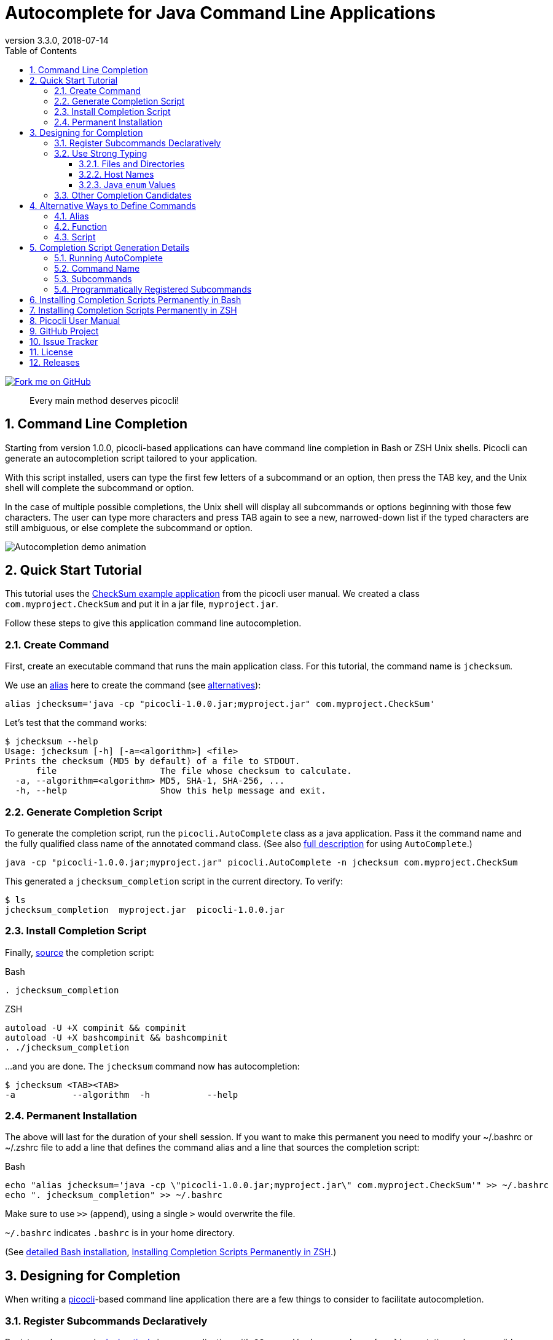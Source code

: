= Autocomplete for Java Command Line Applications
//:author: Remko Popma
//:email: rpopma@apache.org
:revnumber: 3.3.0
:revdate: 2018-07-14
:toc: left
:numbered:
:toclevels: 3
:toc-title: Table of Contents
:source-highlighter: coderay
:icons: font
:imagesdir: images

[link=https://github.com/remkop/picocli]
image::https://s3.amazonaws.com/github/ribbons/forkme_right_red_aa0000.png[Fork me on GitHub,float="right"]
[quote]
Every main method deserves picocli!

== Command Line Completion
Starting from version 1.0.0, picocli-based applications can have command line completion in Bash or ZSH Unix shells.
Picocli can generate an autocompletion script tailored to your application.

With this script installed, users can type the first few letters of a subcommand or an option,
then press the TAB key, and the Unix shell will complete the subcommand or option.

In the case of multiple possible completions, the Unix shell will display all subcommands or options beginning
with those few characters. The user can type more characters and press TAB again to see a new, narrowed-down
list if the typed characters are still ambiguous, or else complete the subcommand or option.

image:picocli-autocompletion-demo.gif[Autocompletion demo animation]

== Quick Start Tutorial
This tutorial uses the link:index.html#CheckSum-application[CheckSum example application] from the picocli user manual. We created a class `com.myproject.CheckSum` and put it in a jar file, `myproject.jar`.

Follow these steps to give this application command line autocompletion.

=== Create Command
First, create an executable command that runs the main application class. For this tutorial, the command name is `jchecksum`.

We use an https://en.wikipedia.org/wiki/Alias_(command)[alias] here to create the command (see <<Alternative Ways to Create Commands,alternatives>>):

[source,bash]
----
alias jchecksum='java -cp "picocli-1.0.0.jar;myproject.jar" com.myproject.CheckSum'
----

Let's test that the command works:

[source,bash]
----
$ jchecksum --help
Usage: jchecksum [-h] [-a=<algorithm>] <file>
Prints the checksum (MD5 by default) of a file to STDOUT.
      file                    The file whose checksum to calculate.
  -a, --algorithm=<algorithm> MD5, SHA-1, SHA-256, ...
  -h, --help                  Show this help message and exit.
----

=== Generate Completion Script
To generate the completion script, run the `picocli.AutoComplete` class as a java application. Pass it the command name and the fully qualified class name of the annotated command class. (See also <<Completion Script Generation Details,full description>> for using `AutoComplete`.)

[source,bash]
----
java -cp "picocli-1.0.0.jar;myproject.jar" picocli.AutoComplete -n jchecksum com.myproject.CheckSum
----

This generated a `jchecksum_completion` script in the current directory. To verify:

[source,bash]
----
$ ls
jchecksum_completion  myproject.jar  picocli-1.0.0.jar
----

=== Install Completion Script
Finally, http://tldp.org/HOWTO/Bash-Prompt-HOWTO/x237.html[source] the completion script:

.Bash
[source,bash]
----
. jchecksum_completion
----

.ZSH
[source,bash]
----
autoload -U +X compinit && compinit
autoload -U +X bashcompinit && bashcompinit
. ./jchecksum_completion
----

...and you are done. The `jchecksum` command now has autocompletion:

[source,bash]
----
$ jchecksum <TAB><TAB>
-a           --algorithm  -h           --help
----

=== Permanent Installation
The above will last for the duration of your shell session. If you want to make this permanent you need to modify your ~/.bashrc or ~/.zshrc file to add a line that defines the command alias and a line that sources the completion script:

.Bash
[source,bash]
----
echo "alias jchecksum='java -cp \"picocli-1.0.0.jar;myproject.jar\" com.myproject.CheckSum'" >> ~/.bashrc
echo ". jchecksum_completion" >> ~/.bashrc
----
Make sure to use `>>` (append), using a single `>` would overwrite the file.

`~/.bashrc` indicates `.bashrc` is in your home directory.

(See <<Installing Completion Scripts Permanently in Bash,detailed Bash installation>>, <<Installing Completion Scripts Permanently in ZSH>>.)

== Designing for Completion

When writing a link:index.html[picocli]-based command line application there are a few things to consider to facilitate autocompletion.

=== Register Subcommands Declaratively

Register subcommands link:index.html#_registering_subcommands_declaratively[declaratively] in your application with `@Command(subcommands = { ... })` annotations where possible.

This way, you can generate a completion script by passing a single command class name to `picocli.AutoComplete`, and picocli will be able to infer the full hierarchy of command and subcommands from that top-level command class.

If your application registers subcommands programmatically, you can still generate a completion script, it is just <<Programmatically Registered Subcommands,more work>>.

=== Use Strong Typing
When generating the completion script, picocli inspects the type of the fields annotated with `@Option`. For some types,
tab completion can also generate possible option _values_.

Picocli can generate completion matches for the following types:

* `java.io.File`
* `java.nio.file.Path`
* `java.net.InetAddress`
* any java `enum`

==== Files and Directories
Generating autocomplete matches for `@Option` fields of type `java.io.File` or `java.nio.file.Path` will display a list of all files and directories in the current directory.

[source,bash]
----
$ demo --file <TAB><TAB>
basic.bash              hierarchy               nestedSubcommands.bash
----

==== Host Names
Generating autocomplete matches for `@Option` fields of type `java.net.InetAddress` will display a list of known hosts (from your `/etc/hosts` file).

[source,bash]
----
$ demo --host <TAB><TAB>
cluster-p-1                          openvpn-client.myvpn.picocli.com
cluster-p-2                          picop1
cluster-p-3                          picop2
cluster-p-4                          picop3
cluster-scm-1                        picop4
client.openvpn.net                   picoscm1
----

==== Java `enum` Values
Generating autocomplete matches for `@Option` fields of any Java `enum` type will display the list of enum values.

For example:

[source,bash]
----
$ demo --timeUnit <TAB><TAB>
DAYS     HOURS     MICROSECONDS  MILLISECONDS  MINUTES    NANOSECONDS   SECONDS
----


=== Other Completion Candidates
Picocli 3.2 introduces a `completionCandidates` API that can be used to generate completion candidates
regardless of the type of the option or positional parameter.

Picocli calls this iterator when the completion script is generated.

== Alternative Ways to Define Commands
This section describes creating commands in more depth than the <<Quick Start Tutorial>>.

In Bash and ZSH, there are multiple ways to create an executable command for a java class.

=== Alias
One way is to define an alias:

[source,bash]
----
alias jchecksum='java -cp "picocli-1.0.0.jar;myproject.jar" com.myproject.CheckSum'
----

Be aware that the alias only lasts as long as the current shell session.
To make it permanent, add it to your `~/.bashrc` or `~/.zshrc` file.

You may also want to specify the full path to the jar files in the classpath so that the command can be executed anywhere.

=== Function
Another way is to define a function:

[source,bash]
----
jchecksum() {
    java -cp "picocli-1.0.0.jar;myproject.jar" com.myproject.CheckSum "$@"
}
----

To make it permanent, add it to your `~/.bashrc` or `~/.zshrc` file.


=== Script
Yet another way is to create a script:

[source,bash]
----
$ echo '#!/usr/bin/env bash' > jchecksum
$ echo 'java -cp "picocli-1.0.0.jar;myproject.jar" com.myproject.CheckSum $@' >> jchecksum
$ chmod 755 jchecksum

$ cat jchecksum
#!/usr/bin/env bash
java -cp "picocli-1.0.0.jar;myproject.jar" com.myproject.CheckSum $@
----

== Completion Script Generation Details
This section describes generating completion scripts in more depth than the <<Quick Start Tutorial>>.

=== Running AutoComplete

To generate the completion script, run the `picocli.AutoComplete` class as a java application, passing it
the fully qualified class name of the annotated command object.

[source,bash]
----
$ java -cp "picocli-1.0.0.jar;myproject.jar" picocli.AutoComplete com.myproject.CheckSum
----

This will instantiate your command, and inspect it for http://picocli.info/apidocs/picocli/CommandLine.Option.html[`@Option`]
and http://picocli.info/apidocs/picocli/CommandLine.Command.html[`@Command`] annotations.
Based on these annotations it will generate a completion script in the current directory.

Because of this, the command class needs to be on the classpath when running the `picocli.AutoComplete` class.

=== Command Name
The name of the generated completion script is based on the `@Command(name ="<COMMAND-NAME>")` link:index.html#_command_name[annotation], or, if that is missing, the command class name.
Use the `-n` or `--name` option to control the name of the command that the completion script is for.

[source,bash]
----
$ java -cp "picocli-1.0.0.jar;myproject.jar" picocli.AutoComplete -n jchecksum com.myproject.CheckSum
----

This will generate a  `jchecksum_completion` script in the current directory.

Other options are:

* Use `-o` or `--completionScript` to specify the full path to the completion script to generate.
* Use the `-f` or `--force` option to overwrite existing files.
* Use the `-w`, `--writeCommandScript` option to generate a sample command script.

=== Subcommands
For commands with subcommands, bear in mind that the class that generates the completion script (`picocli.AutoComplete`)
needs the full hierarchy of command and subcommands to generate a completion script that also works for the subcommands.

The above will work when subcommands are registered declaratively with annotations like `@Command(subcommands = { ... })`.

=== Programmatically Registered Subcommands
When subcommands are not registered declaratively, you need to do a bit more work. You need to create a small program that does the following:

* Create a `CommandLine` instance with the full hierarchy of nested subcommands.

[source,java]
----
// programmatically (see above for declarative example)
CommandLine hierarchy = new CommandLine(new TopLevel())
        .addSubcommand("sub1", new Subcommand1())
        .addSubcommand("sub2", new Subcommand2());
----

* Pass this `CommandLine` instance and the name of the script to the `picocli.AutoComplete::bash` method. The method will return the source code of a completion script. Save the source code to a file and install it.


== Installing Completion Scripts Permanently in Bash
This section describes installing completion scripts in more depth than the <<Quick Start Tutorial>>.

Make sure bash completion is installed.

http://tldp.org/HOWTO/Bash-Prompt-HOWTO/x237.html[Source] the generated completion script to install it in your current bash session.

To install it more permanently, place the completion script file in `/etc/bash_completion.d` (or `/usr/local/etc/bash_completion.d` on a Mac). If `bash-completion` is installed, placing the completion script in either of these directories should be sufficient. (Source your `~/.bash_profile` or launch a new terminal to start using this completion script.)

Alternatively, make a directory `mkdir ~/bash_completion.d`, and place the completion script in this directory. Edit your `~/.bashrc` file and add the following:

[source,bash]
----
for bcfile in ~/bash_completion.d/* ; do
  . $bcfile
done
----

All completion scripts in the `~/bash_completion.d` directory will now be available every time you launch a new shell.

Source your `~/.bash_profile` or launch a new terminal to start using this completion script.


== Installing Completion Scripts Permanently in ZSH
This section describes installing completion scripts in more depth than the <<Quick Start Tutorial>>.

Zsh can handle bash completions functions. The latest development version of zsh has a function bashcompinit, that when run will allow zsh to read bash completion specifications and functions. The zshcompsys man page has details. To use it, run bashcompinit at any time after compinit. It will define complete and compgen functions corresponding to the bash builtins.

http://tldp.org/HOWTO/Bash-Prompt-HOWTO/x237.html[Source] the generated completion script to install it in your current shell session.

To install it more permanently, make a directory `mkdir ~/bash_completion.d`, and place the completion script in this directory. Edit your `~/.zshrc` file and add the following:

[source,bash]
----
autoload -U +X compinit && compinit
autoload -U +X bashcompinit && bashcompinit
for bcfile in ~/bash_completion.d/* ; do
  . $bcfile
done
----

All completion scripts in the `~/bash_completion.d` directory will now be available every time you launch a new shell.

Then reload your shell:

[source,bash]
----
exec $SHELL -l
----


== Picocli User Manual
The link:index.html[picocli user manual] explains how to build Java command line applications with picocli.

== GitHub Project
The https://github.com/remkop/picocli[GitHub project] has the source code, tests, build scripts, etc.

Star icon:star-o[] or fork icon:code-fork[] this project on GitHub if you like it!
(Projects with many icon:code-fork[] forks are easier to find on GitHub Search.)

== Issue Tracker
Please use the https://github.com/remkop/picocli/issues[Issue Tracker] to report bugs or request features.

== License
Picocli is licensed under the https://github.com/remkop/picocli/blob/master/LICENSE[Apache License 2.0].

== Releases
Previous versions are available from the GitHub project https://github.com/remkop/picocli/releases[Releases].
